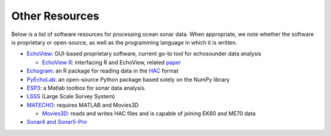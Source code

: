 Other Resources
================

Below is a list of software resources for processing ocean sonar data.
When appropriate, we note whether the software is proprietary or open-source,
as well as the programming language in which it is written.

- `EchoView <https://www.echoview.com/>`_: GUI-based proprietary software,
  current go-to tool for echosounder data analysis

  - `EchoView R <https://github.com/AustralianAntarcticDivision/EchoviewR>`_:
    interfacing R and EchoView,
    related `paper <https://www.frontiersin.org/articles/10.3389/
    fmars.2015.00015/full>`_

- `Echogram <https://CRAN.R-project.org/package=echogram>`_: an R package for
  reading data in the `HAC <http://www.ices.dk/sites/pub/Publication%20Reports/
  Cooperative%20Research%20Report%20%28CRR%29/crr278/crr278.pdf>`_ format

- `PyEchoLab <https://github.com/CI-CMG/pyEcholab>`_:
  an open-source Python package based solely on the NumPy library

- `ESP3 <https://bitbucket.org/echoanalysis/esp3/overview>`_:
  a Matlab toolbox for sonar data analysis.

- `LSSS <https://cmr.no/projects/10396/lsss/>`_ (Large Scale Survey System)

- `MATECHO <https://usermanual.wiki/Pdf/MatechoUserManual18052017.963673607.pdf>`_:
  requires MATLAB and Movies3D

  - `Movies3D <https://forge.ifremer.fr/plugins/mediawiki/wiki/movies3d/index.php/Accueil>`_:
    reads and writes HAC files and is capable of joining EK60 and ME70 data

- `Sonar4 and Sonar5-Pro <http://folk.uio.no/hbalk/sonar4_5/index.htm>`_
